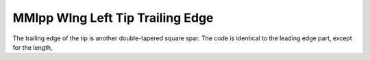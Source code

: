 MMlpp  WIng Left Tip Trailing Edge
##################################

The trailing edge of the tip is another double-tapered square spar. The code is
identical to the leading edge part, except for the length,

